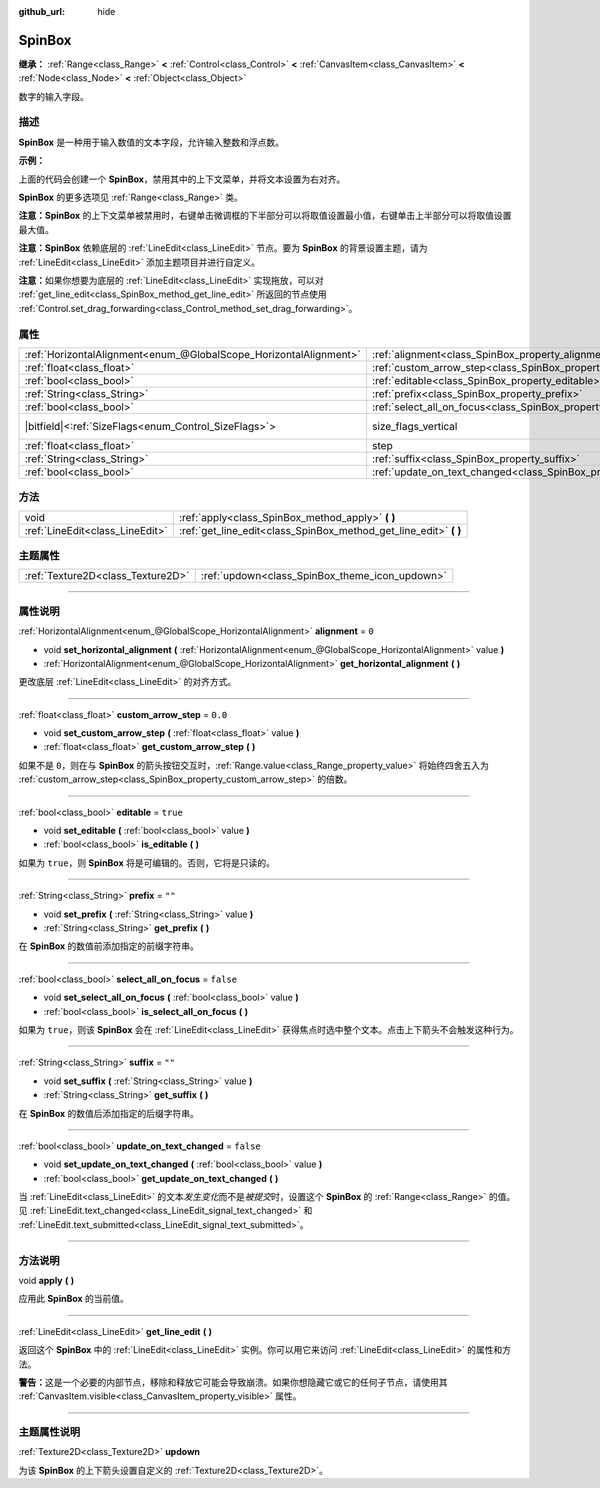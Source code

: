 :github_url: hide

.. DO NOT EDIT THIS FILE!!!
.. Generated automatically from Godot engine sources.
.. Generator: https://github.com/godotengine/godot/tree/master/doc/tools/make_rst.py.
.. XML source: https://github.com/godotengine/godot/tree/master/doc/classes/SpinBox.xml.

.. _class_SpinBox:

SpinBox
=======

**继承：** :ref:`Range<class_Range>` **<** :ref:`Control<class_Control>` **<** :ref:`CanvasItem<class_CanvasItem>` **<** :ref:`Node<class_Node>` **<** :ref:`Object<class_Object>`

数字的输入字段。

.. rst-class:: classref-introduction-group

描述
----

**SpinBox** 是一种用于输入数值的文本字段，允许输入整数和浮点数。

\ **示例：**\ 


.. tabs::

 .. code-tab:: gdscript

    var spin_box = SpinBox.new()
    add_child(spin_box)
    var line_edit = spin_box.get_line_edit()
    line_edit.context_menu_enabled = false
    spin_box.horizontal_alignment = LineEdit.HORIZONTAL_ALIGNMENT_RIGHT

 .. code-tab:: csharp

    var spinBox = new SpinBox();
    AddChild(spinBox);
    var lineEdit = spinBox.GetLineEdit();
    lineEdit.ContextMenuEnabled = false;
    spinBox.AlignHorizontal = LineEdit.HorizontalAlignEnum.Right;



上面的代码会创建一个 **SpinBox**\ ，禁用其中的上下文菜单，并将文本设置为右对齐。

\ **SpinBox** 的更多选项见 :ref:`Range<class_Range>` 类。

\ **注意：**\ **SpinBox** 的上下文菜单被禁用时，右键单击微调框的下半部分可以将取值设置最小值，右键单击上半部分可以将取值设置最大值。

\ **注意：**\ **SpinBox** 依赖底层的 :ref:`LineEdit<class_LineEdit>` 节点。要为 **SpinBox** 的背景设置主题，请为 :ref:`LineEdit<class_LineEdit>` 添加主题项目并进行自定义。

\ **注意：**\ 如果你想要为底层的 :ref:`LineEdit<class_LineEdit>` 实现拖放，可以对 :ref:`get_line_edit<class_SpinBox_method_get_line_edit>` 所返回的节点使用 :ref:`Control.set_drag_forwarding<class_Control_method_set_drag_forwarding>`\ 。

.. rst-class:: classref-reftable-group

属性
----

.. table::
   :widths: auto

   +-------------------------------------------------------------------+------------------------------------------------------------------------------+------------------------------------------------------------------------------+
   | :ref:`HorizontalAlignment<enum_@GlobalScope_HorizontalAlignment>` | :ref:`alignment<class_SpinBox_property_alignment>`                           | ``0``                                                                        |
   +-------------------------------------------------------------------+------------------------------------------------------------------------------+------------------------------------------------------------------------------+
   | :ref:`float<class_float>`                                         | :ref:`custom_arrow_step<class_SpinBox_property_custom_arrow_step>`           | ``0.0``                                                                      |
   +-------------------------------------------------------------------+------------------------------------------------------------------------------+------------------------------------------------------------------------------+
   | :ref:`bool<class_bool>`                                           | :ref:`editable<class_SpinBox_property_editable>`                             | ``true``                                                                     |
   +-------------------------------------------------------------------+------------------------------------------------------------------------------+------------------------------------------------------------------------------+
   | :ref:`String<class_String>`                                       | :ref:`prefix<class_SpinBox_property_prefix>`                                 | ``""``                                                                       |
   +-------------------------------------------------------------------+------------------------------------------------------------------------------+------------------------------------------------------------------------------+
   | :ref:`bool<class_bool>`                                           | :ref:`select_all_on_focus<class_SpinBox_property_select_all_on_focus>`       | ``false``                                                                    |
   +-------------------------------------------------------------------+------------------------------------------------------------------------------+------------------------------------------------------------------------------+
   | |bitfield|\<:ref:`SizeFlags<enum_Control_SizeFlags>`\>            | size_flags_vertical                                                          | ``1`` (overrides :ref:`Control<class_Control_property_size_flags_vertical>`) |
   +-------------------------------------------------------------------+------------------------------------------------------------------------------+------------------------------------------------------------------------------+
   | :ref:`float<class_float>`                                         | step                                                                         | ``1.0`` (overrides :ref:`Range<class_Range_property_step>`)                  |
   +-------------------------------------------------------------------+------------------------------------------------------------------------------+------------------------------------------------------------------------------+
   | :ref:`String<class_String>`                                       | :ref:`suffix<class_SpinBox_property_suffix>`                                 | ``""``                                                                       |
   +-------------------------------------------------------------------+------------------------------------------------------------------------------+------------------------------------------------------------------------------+
   | :ref:`bool<class_bool>`                                           | :ref:`update_on_text_changed<class_SpinBox_property_update_on_text_changed>` | ``false``                                                                    |
   +-------------------------------------------------------------------+------------------------------------------------------------------------------+------------------------------------------------------------------------------+

.. rst-class:: classref-reftable-group

方法
----

.. table::
   :widths: auto

   +---------------------------------+----------------------------------------------------------------------+
   | void                            | :ref:`apply<class_SpinBox_method_apply>` **(** **)**                 |
   +---------------------------------+----------------------------------------------------------------------+
   | :ref:`LineEdit<class_LineEdit>` | :ref:`get_line_edit<class_SpinBox_method_get_line_edit>` **(** **)** |
   +---------------------------------+----------------------------------------------------------------------+

.. rst-class:: classref-reftable-group

主题属性
--------

.. table::
   :widths: auto

   +-----------------------------------+------------------------------------------------+
   | :ref:`Texture2D<class_Texture2D>` | :ref:`updown<class_SpinBox_theme_icon_updown>` |
   +-----------------------------------+------------------------------------------------+

.. rst-class:: classref-section-separator

----

.. rst-class:: classref-descriptions-group

属性说明
--------

.. _class_SpinBox_property_alignment:

.. rst-class:: classref-property

:ref:`HorizontalAlignment<enum_@GlobalScope_HorizontalAlignment>` **alignment** = ``0``

.. rst-class:: classref-property-setget

- void **set_horizontal_alignment** **(** :ref:`HorizontalAlignment<enum_@GlobalScope_HorizontalAlignment>` value **)**
- :ref:`HorizontalAlignment<enum_@GlobalScope_HorizontalAlignment>` **get_horizontal_alignment** **(** **)**

更改底层 :ref:`LineEdit<class_LineEdit>` 的对齐方式。

.. rst-class:: classref-item-separator

----

.. _class_SpinBox_property_custom_arrow_step:

.. rst-class:: classref-property

:ref:`float<class_float>` **custom_arrow_step** = ``0.0``

.. rst-class:: classref-property-setget

- void **set_custom_arrow_step** **(** :ref:`float<class_float>` value **)**
- :ref:`float<class_float>` **get_custom_arrow_step** **(** **)**

如果不是 ``0``\ ，则在与 **SpinBox** 的箭头按钮交互时，\ :ref:`Range.value<class_Range_property_value>` 将始终四舍五入为 :ref:`custom_arrow_step<class_SpinBox_property_custom_arrow_step>` 的倍数。

.. rst-class:: classref-item-separator

----

.. _class_SpinBox_property_editable:

.. rst-class:: classref-property

:ref:`bool<class_bool>` **editable** = ``true``

.. rst-class:: classref-property-setget

- void **set_editable** **(** :ref:`bool<class_bool>` value **)**
- :ref:`bool<class_bool>` **is_editable** **(** **)**

如果为 ``true``\ ，则 **SpinBox** 将是可编辑的。否则，它将是只读的。

.. rst-class:: classref-item-separator

----

.. _class_SpinBox_property_prefix:

.. rst-class:: classref-property

:ref:`String<class_String>` **prefix** = ``""``

.. rst-class:: classref-property-setget

- void **set_prefix** **(** :ref:`String<class_String>` value **)**
- :ref:`String<class_String>` **get_prefix** **(** **)**

在 **SpinBox** 的数值前添加指定的前缀字符串。

.. rst-class:: classref-item-separator

----

.. _class_SpinBox_property_select_all_on_focus:

.. rst-class:: classref-property

:ref:`bool<class_bool>` **select_all_on_focus** = ``false``

.. rst-class:: classref-property-setget

- void **set_select_all_on_focus** **(** :ref:`bool<class_bool>` value **)**
- :ref:`bool<class_bool>` **is_select_all_on_focus** **(** **)**

如果为 ``true``\ ，则该 **SpinBox** 会在 :ref:`LineEdit<class_LineEdit>` 获得焦点时选中整个文本。点击上下箭头不会触发这种行为。

.. rst-class:: classref-item-separator

----

.. _class_SpinBox_property_suffix:

.. rst-class:: classref-property

:ref:`String<class_String>` **suffix** = ``""``

.. rst-class:: classref-property-setget

- void **set_suffix** **(** :ref:`String<class_String>` value **)**
- :ref:`String<class_String>` **get_suffix** **(** **)**

在 **SpinBox** 的数值后添加指定的后缀字符串。

.. rst-class:: classref-item-separator

----

.. _class_SpinBox_property_update_on_text_changed:

.. rst-class:: classref-property

:ref:`bool<class_bool>` **update_on_text_changed** = ``false``

.. rst-class:: classref-property-setget

- void **set_update_on_text_changed** **(** :ref:`bool<class_bool>` value **)**
- :ref:`bool<class_bool>` **get_update_on_text_changed** **(** **)**

当 :ref:`LineEdit<class_LineEdit>` 的文本\ *发生变化*\ 而不是\ *被提交*\ 时，设置这个 **SpinBox** 的 :ref:`Range<class_Range>` 的值。见 :ref:`LineEdit.text_changed<class_LineEdit_signal_text_changed>` 和 :ref:`LineEdit.text_submitted<class_LineEdit_signal_text_submitted>`\ 。

.. rst-class:: classref-section-separator

----

.. rst-class:: classref-descriptions-group

方法说明
--------

.. _class_SpinBox_method_apply:

.. rst-class:: classref-method

void **apply** **(** **)**

应用此 **SpinBox** 的当前值。

.. rst-class:: classref-item-separator

----

.. _class_SpinBox_method_get_line_edit:

.. rst-class:: classref-method

:ref:`LineEdit<class_LineEdit>` **get_line_edit** **(** **)**

返回这个 **SpinBox** 中的 :ref:`LineEdit<class_LineEdit>` 实例。你可以用它来访问 :ref:`LineEdit<class_LineEdit>` 的属性和方法。

\ **警告：**\ 这是一个必要的内部节点，移除和释放它可能会导致崩溃。如果你想隐藏它或它的任何子节点，请使用其 :ref:`CanvasItem.visible<class_CanvasItem_property_visible>` 属性。

.. rst-class:: classref-section-separator

----

.. rst-class:: classref-descriptions-group

主题属性说明
------------

.. _class_SpinBox_theme_icon_updown:

.. rst-class:: classref-themeproperty

:ref:`Texture2D<class_Texture2D>` **updown**

为该 **SpinBox** 的上下箭头设置自定义的 :ref:`Texture2D<class_Texture2D>`\ 。

.. |virtual| replace:: :abbr:`virtual (本方法通常需要用户覆盖才能生效。)`
.. |const| replace:: :abbr:`const (本方法没有副作用。不会修改该实例的任何成员变量。)`
.. |vararg| replace:: :abbr:`vararg (本方法除了在此处描述的参数外，还能够继续接受任意数量的参数。)`
.. |constructor| replace:: :abbr:`constructor (本方法用于构造某个类型。)`
.. |static| replace:: :abbr:`static (调用本方法无需实例，所以可以直接使用类名调用。)`
.. |operator| replace:: :abbr:`operator (本方法描述的是使用本类型作为左操作数的有效操作符。)`
.. |bitfield| replace:: :abbr:`BitField (这个值是由下列标志构成的位掩码整数。)`
